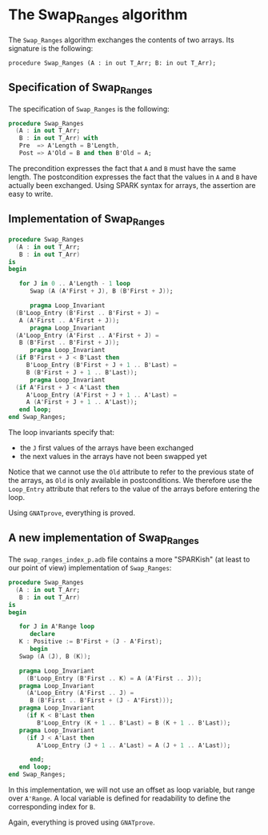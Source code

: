 # Created 2018-09-25 Tue 10:57
#+OPTIONS: author:nil title:nil toc:nil
#+EXPORT_FILE_NAME: ../../../mutating/Swap_Ranges.org

* The Swap_Ranges algorithm

The ~Swap_Ranges~ algorithm exchanges the contents of two arrays.
Its signature is the following:

~procedure Swap_Ranges (A : in out T_Arr; B: in out T_Arr);~

** Specification of Swap_Ranges

The specification of ~Swap_Ranges~ is the following:

#+BEGIN_SRC ada
  procedure Swap_Ranges
    (A : in out T_Arr;
     B : in out T_Arr) with
     Pre  => A'Length = B'Length,
     Post => A'Old = B and then B'Old = A;
#+END_SRC

The precondition expresses the fact that ~A~ and ~B~ must have the
same length. The postcondition expresses the fact that the values
in ~A~ and ~B~ have actually been exchanged. Using SPARK syntax
for arrays, the assertion are easy to write.

** Implementation of Swap_Ranges

#+BEGIN_SRC ada
  procedure Swap_Ranges
    (A : in out T_Arr;
     B : in out T_Arr)
  is
  begin

     for J in 0 .. A'Length - 1 loop
        Swap (A (A'First + J), B (B'First + J));

        pragma Loop_Invariant
  	(B'Loop_Entry (B'First .. B'First + J) =
  	 A (A'First .. A'First + J));
        pragma Loop_Invariant
  	(A'Loop_Entry (A'First .. A'First + J) =
  	 B (B'First .. B'First + J));
        pragma Loop_Invariant
  	(if B'First + J < B'Last then
  	   B'Loop_Entry (B'First + J + 1 .. B'Last) =
  	   B (B'First + J + 1 .. B'Last));
        pragma Loop_Invariant
  	(if A'First + J < A'Last then
  	   A'Loop_Entry (A'First + J + 1 .. A'Last) =
  	   A (A'First + J + 1 .. A'Last));
     end loop;
  end Swap_Ranges;
#+END_SRC

The loop invariants specify that:
- the ~J~ first values of the arrays have been exchanged
- the next values in the arrays have not been swapped yet

Notice that we cannot use the ~Old~ attribute to refer to the
previous state of the arrays, as ~Old~ is only available in
postconditions. We therefore use the ~Loop_Entry~ attribute that
refers to the value of the arrays before entering the loop.

Using ~GNATprove~, everything is proved.

** A new implementation of Swap_Ranges

The ~swap_ranges_index_p.adb~ file contains a more "SPARKish" (at
least to our point of view) implementation of ~Swap_Ranges~:

#+BEGIN_SRC ada
  procedure Swap_Ranges
    (A : in out T_Arr;
     B : in out T_Arr)
  is
  begin

     for J in A'Range loop
        declare
  	 K : Positive := B'First + (J - A'First);
        begin
  	 Swap (A (J), B (K));

  	 pragma Loop_Invariant
  	   (B'Loop_Entry (B'First .. K) = A (A'First .. J));
  	 pragma Loop_Invariant
  	   (A'Loop_Entry (A'First .. J) =
  	    B (B'First .. B'First + (J - A'First)));
  	 pragma Loop_Invariant
  	   (if K < B'Last then
  	      B'Loop_Entry (K + 1 .. B'Last) = B (K + 1 .. B'Last));
  	 pragma Loop_Invariant
  	   (if J < A'Last then
  	      A'Loop_Entry (J + 1 .. A'Last) = A (J + 1 .. A'Last));

        end;
     end loop;
  end Swap_Ranges;
#+END_SRC

In this implementation, we will not use an offset as loop
variable, but range over ~A'Range~. A local variable is defined
for readability to define the corresponding index for ~B~.

Again, everything is proved using ~GNATprove~.
